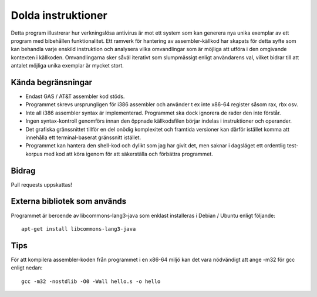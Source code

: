 ###################
Dolda instruktioner
###################

Detta program illustrerar hur verkningslösa antivirus är mot ett system som
kan generera nya unika exemplar av ett program med bibehållen funktionalitet.
Ett ramverk för hantering av assembler-källkod har skapats för detta syfte
som kan behandla varje enskild instruktion och analysera vilka omvandlingar
som är möjliga att utföra i den omgivande kontexten i källkoden.
Omvandlingarna sker såväl iterativt som slumpmässigt enligt användarens val,
vilket bidrar till att antalet möjliga unika exemplar är mycket stort.

.. image:: https://github.com/Gijutsu/doldaInstr/raw/master/docs/screenshots/screenshot.png

Kända begränsningar
===================

- Endast GAS / AT&T assembler kod stöds.
- Programmet skrevs ursprungligen för i386 assembler och använder 
  t ex inte x86-64 register såsom rax, rbx osv.
- Inte all i386 assembler syntax är implementerad. Programmet ska
  dock ignorera de rader den inte förstår.
- Ingen syntax-kontroll genomförs innan den öppnade källkodsfilen
  börjar indelas i instruktioner och operander.
- Det grafiska gränssnittet tillför en del onödig komplexitet och
  framtida versioner kan därför istället komma att innehålla ett
  terminal-baserat gränssnitt istället.
- Programmet kan hantera den shell-kod och dylikt som jag har 
  givit det, men saknar i dagsläget ett ordentlig test-korpus med
  kod att köra igenom för att säkerställa och förbättra programmet.

Bidrag
======

Pull requests uppskattas!

Externa bibliotek som används
=============================

Programmet är beroende av libcommons-lang3-java som enklast
installeras i Debian / Ubuntu enligt följande::

    apt-get install libcommons-lang3-java

Tips
====

För att kompilera assembler-koden från programmet i en x86-64 
miljö kan det vara nödvändigt att ange -m32 för gcc enligt nedan::

    gcc -m32 -nostdlib -O0 -Wall hello.s -o hello
